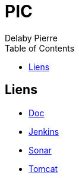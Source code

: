 = PIC
Delaby Pierre
:icons: font
:toc: left
:nofooter:
:source-highlighter: coderay
:stylesdir: css/
:stylesheet: asciidoctor.css


== Liens

* link:doc/[Doc]
* link:jenkins/[Jenkins]
* link:sonar/[Sonar]
* link:tomcat/[Tomcat]